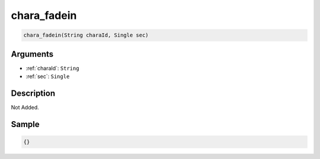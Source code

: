 .. _chara_fadein:

chara_fadein
========================

.. code-block:: text

	chara_fadein(String charaId, Single sec)


Arguments
------------

* :ref:`charaId`: ``String``
* :ref:`sec`: ``Single``

Description
-------------

Not Added.

Sample
-------------

.. code-block:: json

	{}

